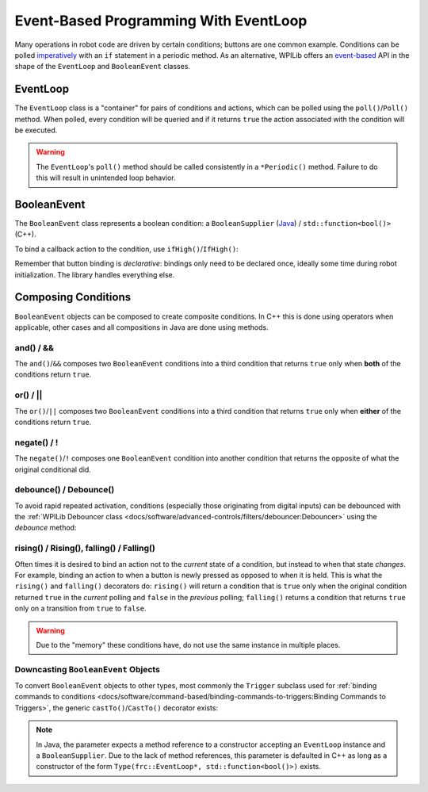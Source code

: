 Event-Based Programming With EventLoop
======================================

Many operations in robot code are driven by certain conditions; buttons are one common example. Conditions can be polled `imperatively <https://en.wikipedia.org/wiki/Imperative_programming>`__ with an ``if`` statement in a periodic method. As an alternative, WPILib offers an `event-based <https://en.wikipedia.org/wiki/Event-driven_programming>`__ API in the shape of the ``EventLoop`` and ``BooleanEvent`` classes.

EventLoop
---------

The ``EventLoop`` class is a "container" for pairs of conditions and actions, which can be polled using the ``poll()``/``Poll()`` method. When polled, every condition will be queried and if it returns ``true`` the action associated with the condition will be executed.

.. tabs::

   .. group-tab:: Java

      .. rli:: https://github.com/wpilibsuite/allwpilib/raw/1bde262450b3fcd89285e61c9aa154c25059a6e1/wpilibjExamples/src/main/java/edu/wpi/first/wpilibj/examples/eventloop/Robot.java
         :language: java
         :lines: 33-33, 86-90

   .. group-tab:: C++

      .. rli:: https://github.com/wpilibsuite/allwpilib/raw/1bde262450b3fcd89285e61c9aa154c25059a6e1/wpilibcExamples/src/main/cpp/examples/EventLoop/cpp/Robot.cpp
         :language: cpp
         :lines: 94-94, 81-81

.. warning:: The ``EventLoop``'s ``poll()`` method should be called consistently in a ``*Periodic()`` method. Failure to do this will result in unintended loop behavior.

BooleanEvent
------------

The ``BooleanEvent`` class represents a boolean condition: a ``BooleanSupplier`` (`Java <https://docs.oracle.com/en/java/javase/11/docs/api/java.base/java/util/function/BooleanSupplier.html>`__) / ``std::function<bool()>`` (C++).

To bind a callback action to the condition, use ``ifHigh()``/``IfHigh()``:

.. tabs::

   .. group-tab:: Java

      .. rli:: https://github.com/wpilibsuite/allwpilib/raw/1bde262450b3fcd89285e61c9aa154c25059a6e1/wpilibjExamples/src/main/java/edu/wpi/first/wpilibj/examples/eventloop/Robot.java
         :language: java
         :lines: 71-77

   .. group-tab:: C++

      .. rli:: https://github.com/wpilibsuite/allwpilib/raw/1bde262450b3fcd89285e61c9aa154c25059a6e1/wpilibcExamples/src/main/cpp/examples/EventLoop/cpp/Robot.cpp
         :language: cpp
         :lines: 64-72

Remember that button binding is *declarative*: bindings only need to be declared once, ideally some time during robot initialization. The library handles everything else.

Composing Conditions
--------------------

``BooleanEvent`` objects can be composed to create composite conditions. In C++ this is done using operators when applicable, other cases and all compositions in Java are done using methods.

and() / &&
^^^^^^^^^^

The ``and()``/``&&`` composes two ``BooleanEvent`` conditions into a third condition that returns ``true`` only when **both** of the conditions return ``true``.

.. tabs::

   .. group-tab:: Java

      .. rli:: https://github.com/wpilibsuite/allwpilib/raw/1bde262450b3fcd89285e61c9aa154c25059a6e1/wpilibjExamples/src/main/java/edu/wpi/first/wpilibj/examples/eventloop/Robot.java
         :language: java
         :lines: 44-49

   .. group-tab:: C++

      .. rli:: https://github.com/wpilibsuite/allwpilib/raw/1bde262450b3fcd89285e61c9aa154c25059a6e1/wpilibcExamples/src/main/cpp/examples/EventLoop/cpp/Robot.cpp
         :language: cpp
         :lines: 35-40

or() / ||
^^^^^^^^^

The ``or()``/``||`` composes two ``BooleanEvent`` conditions into a third condition that returns ``true`` only when **either** of the conditions return ``true``.

.. tabs::

   .. group-tab:: Java

      .. rli:: https://github.com/wpilibsuite/allwpilib/raw/1bde262450b3fcd89285e61c9aa154c25059a6e1/wpilibjExamples/src/main/java/edu/wpi/first/wpilibj/examples/eventloop/Robot.java
         :language: java
         :lines: 51-56

   .. group-tab:: C++

      .. rli:: https://github.com/wpilibsuite/allwpilib/raw/1bde262450b3fcd89285e61c9aa154c25059a6e1/wpilibcExamples/src/main/cpp/examples/EventLoop/cpp/Robot.cpp
         :language: cpp
         :lines: 42-47

negate() / !
^^^^^^^^^^^^

The ``negate()``/``!`` composes one ``BooleanEvent`` condition into another condition that returns the opposite of what the original conditional did.

.. tabs::

   .. group-tab:: Java

      .. rli:: https://github.com/wpilibsuite/allwpilib/raw/1bde262450b3fcd89285e61c9aa154c25059a6e1/wpilibjExamples/src/main/java/edu/wpi/first/wpilibj/examples/eventloop/Robot.java
         :language: java
         :lines: 46-47

   .. group-tab:: C++

      .. rli:: https://github.com/wpilibsuite/allwpilib/raw/1bde262450b3fcd89285e61c9aa154c25059a6e1/wpilibcExamples/src/main/cpp/examples/EventLoop/cpp/Robot.cpp
         :language: cpp
         :lines: 37-38

debounce() / Debounce()
^^^^^^^^^^^^^^^^^^^^^^^

To avoid rapid repeated activation, conditions (especially those originating from digital inputs) can be debounced with the :ref:`WPILib Debouncer class <docs/software/advanced-controls/filters/debouncer:Debouncer>` using the `debounce` method:

.. tabs::

   .. group-tab:: Java

      .. rli:: https://github.com/wpilibsuite/allwpilib/raw/1bde262450b3fcd89285e61c9aa154c25059a6e1/wpilibjExamples/src/main/java/edu/wpi/first/wpilibj/examples/eventloop/Robot.java
         :language: java
         :lines: 71-74

   .. group-tab:: C++

      .. rli:: https://github.com/wpilibsuite/allwpilib/raw/1bde262450b3fcd89285e61c9aa154c25059a6e1/wpilibcExamples/src/main/cpp/examples/EventLoop/cpp/Robot.cpp
         :language: cpp
         :lines: 64-69

rising() / Rising(), falling() / Falling()
^^^^^^^^^^^^^^^^^^^^^^^^^^^^^^^^^^^^^^^^^^

Often times it is desired to bind an action not to the *current* state of a condition, but instead to when that state *changes*. For example, binding an action to when a button is newly pressed as opposed to when it is held. This is what the ``rising()`` and ``falling()`` decorators do: ``rising()`` will return a condition that is ``true`` only when the original condition returned ``true`` in the *current* polling and ``false`` in the *previous* polling; ``falling()`` returns a condition that returns ``true`` only on a transition from ``true`` to ``false``.

.. warning:: Due to the "memory" these conditions have, do not use the same instance in multiple places.

.. tabs::

   .. group-tab:: Java

      .. rli:: https://github.com/wpilibsuite/allwpilib/raw/1bde262450b3fcd89285e61c9aa154c25059a6e1/wpilibjExamples/src/main/java/edu/wpi/first/wpilibj/examples/eventloop/Robot.java
         :language: java
         :lines: 79-83

   .. group-tab:: C++

      .. rli:: https://github.com/wpilibsuite/allwpilib/raw/1bde262450b3fcd89285e61c9aa154c25059a6e1/wpilibcExamples/src/main/cpp/examples/EventLoop/cpp/Robot.cpp
         :language: cpp
         :lines: 74-78

Downcasting ``BooleanEvent`` Objects
^^^^^^^^^^^^^^^^^^^^^^^^^^^^^^^^^^^^

To convert ``BooleanEvent`` objects to other types, most commonly the ``Trigger`` subclass used for :ref:`binding commands to conditions <docs/software/command-based/binding-commands-to-triggers:Binding Commands to Triggers>`, the generic ``castTo()``/``CastTo()`` decorator exists:

.. tabs::

  .. code-tab:: java

    Trigger trigger = booleanEvent.castTo(Trigger::new);

  .. code-tab:: c++

    frc2::Trigger trigger = booleanEvent.CastTo<frc2::Trigger>();

.. note:: In Java, the parameter expects a method reference to a constructor accepting an ``EventLoop`` instance and a ``BooleanSupplier``. Due to the lack of method references, this parameter is defaulted in C++ as long as a constructor of the form ``Type(frc::EventLoop*, std::function<bool()>)`` exists.